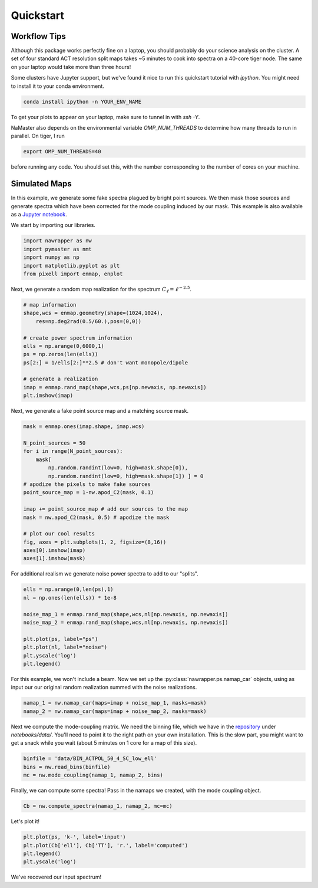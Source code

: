 
.. _oldquickstart:

Quickstart
==========

Workflow Tips
-------------
Although this package works perfectly fine on a laptop, you should probably
do your science analysis on the cluster. A set of four standard ACT resolution
split maps takes ~5 minutes to cook into spectra on a 40-core tiger node. The
same on your laptop would take more than three hours!

Some clusters have Jupyter support, but we've found it nice to run this
quickstart tutorial with `ipython`. You might need to install it to your conda
environment.

.. code:: bash

  conda install ipython -n YOUR_ENV_NAME

To get your plots to appear on your laptop, make sure to tunnel in with `ssh -Y`.

NaMaster also depends on the environmental variable `OMP_NUM_THREADS` to
determine how many threads to run in parallel. On tiger, I run

.. code:: bash

  export OMP_NUM_THREADS=40

before running any code. You should set this, with the number corresponding to
the number of cores on your machine.

Simulated Maps
--------------

In this example, we generate some fake spectra plagued by bright point sources.
We then mask those sources and generate spectra which have been corrected for
the mode coupling induced by our mask. This example is also available as a
`Jupyter notebook`_.

We start by importing our libraries.

.. code:: python

  import nawrapper as nw
  import pymaster as nmt
  import numpy as np
  import matplotlib.pyplot as plt
  from pixell import enmap, enplot

Next, we generate a random map realization for the spectrum
:math:`C_{\ell} = \ell^{-2.5}`.

.. code:: python

  # map information
  shape,wcs = enmap.geometry(shape=(1024,1024),
      res=np.deg2rad(0.5/60.),pos=(0,0))

  # create power spectrum information
  ells = np.arange(0,6000,1)
  ps = np.zeros(len(ells))
  ps[2:] = 1/ells[2:]**2.5 # don't want monopole/dipole

  # generate a realization
  imap = enmap.rand_map(shape,wcs,ps[np.newaxis, np.newaxis])
  plt.imshow(imap)

.. figure:: ../_static/randomlygeneratedmap.png
  :scale: 60%

Next, we generate a fake point source map and a matching source mask.

.. code:: python

  mask = enmap.ones(imap.shape, imap.wcs)

  N_point_sources = 50
  for i in range(N_point_sources):
      mask[
          np.random.randint(low=0, high=mask.shape[0]),
          np.random.randint(low=0, high=mask.shape[1]) ] = 0
  # apodize the pixels to make fake sources
  point_source_map = 1-nw.apod_C2(mask, 0.1)

  imap += point_source_map # add our sources to the map
  mask = nw.apod_C2(mask, 0.5) # apodize the mask

  # plot our cool results
  fig, axes = plt.subplots(1, 2, figsize=(8,16))
  axes[0].imshow(imap)
  axes[1].imshow(mask)

.. figure:: ../_static/random_point_sources.png

For additional realism we generate noise power spectra to add to our "splits".

.. code:: python

  ells = np.arange(0,len(ps),1)
  nl = np.ones(len(ells)) * 1e-8

  noise_map_1 = enmap.rand_map(shape,wcs,nl[np.newaxis, np.newaxis])
  noise_map_2 = enmap.rand_map(shape,wcs,nl[np.newaxis, np.newaxis])

  plt.plot(ps, label="ps")
  plt.plot(nl, label="noise")
  plt.yscale('log')
  plt.legend()

.. figure:: ../_static/noise_power.png
  :scale: 60%

For this example, we won't include a beam. Now we set up the
:py:class:`nawrapper.ps.namap_car` objects, using as input our
our original random realization summed with the noise realizations.

.. code:: python

  namap_1 = nw.namap_car(maps=imap + noise_map_1, masks=mask)
  namap_2 = nw.namap_car(maps=imap + noise_map_2, masks=mask)

Next we compute the mode-coupling matrix. We need the binning file, which
we have in the `repository`_ under `notebooks/data/`. You'll need to point it to
the right path on your own installation. This is the slow part, you might want
to get a snack while you wait (about 5 minutes on 1 core for a map of this
size).

.. code:: python

  binfile = 'data/BIN_ACTPOL_50_4_SC_low_ell'
  bins = nw.read_bins(binfile)
  mc = nw.mode_coupling(namap_1, namap_2, bins)

Finally, we can compute some spectra! Pass in the namaps we created, with the
mode coupling object.

.. code:: python

  Cb = nw.compute_spectra(namap_1, namap_2, mc=mc)

Let's plot it!

.. code:: python

  plt.plot(ps, 'k-', label='input')
  plt.plot(Cb['ell'], Cb['TT'], 'r.', label='computed')
  plt.legend()
  plt.yscale('log')

.. figure:: ../_static/result_ps.png
  :scale: 60%

We've recovered our input spectrum!

.. _repository: https://github.com/xzackli/nawrapper/tree/master/notebooks/data
.. _Jupyter notebook: https://github.com/xzackli/nawrapper/blob/master/notebooks/Getting%20Started.ipynb
